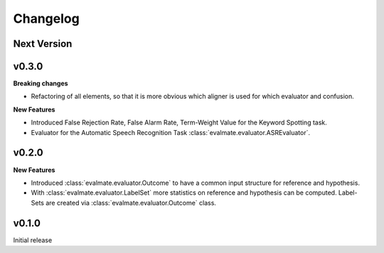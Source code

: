 Changelog
=========

Next Version
------------

v0.3.0
------

**Breaking changes**

* Refactoring of all elements, so that it is more obvious which aligner is used for which evaluator and confusion.

**New Features**

* Introduced False Rejection Rate, False Alarm Rate, Term-Weight Value for the Keyword Spotting task.

* Evaluator for the Automatic Speech Recognition Task :class:`evalmate.evaluator.ASREvaluator`.

v0.2.0
------

**New Features**

* Introduced :class:`evalmate.evaluator.Outcome` to have a common input structure for reference and hypothesis.

* With :class:`evalmate.evaluator.LabelSet` more statistics on reference and hypothesis can be computed.
  Label-Sets are created via :class:`evalmate.evaluator.Outcome` class.

v0.1.0
------

Initial release
